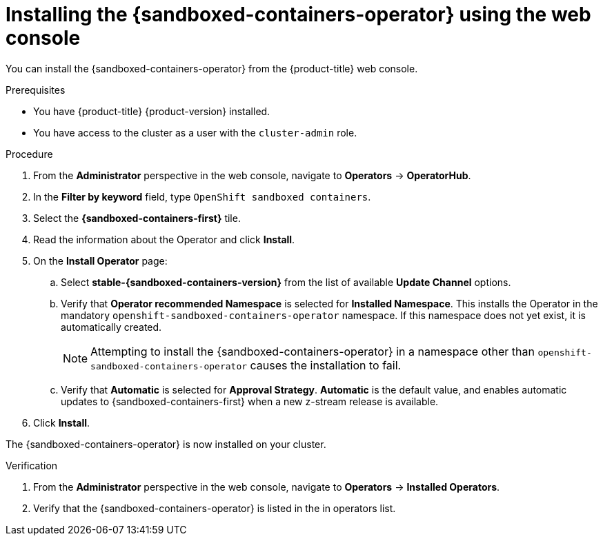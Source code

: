 //Module included in the following assemblies:
//
// * sandboxed_containers/deploying_sandboxed_containers.adoc

:_content-type: PROCEDURE
[id="sandboxed-containers-installing-operator-web-console_{context}"]
= Installing the {sandboxed-containers-operator} using the web console

You can install the {sandboxed-containers-operator} from the {product-title} web console.

.Prerequisites

* You have {product-title} {product-version} installed.
* You have access to the cluster as a user with the `cluster-admin` role.

.Procedure

. From the *Administrator* perspective in the web console, navigate to *Operators* → *OperatorHub*.

. In the *Filter by keyword* field, type `OpenShift sandboxed containers`.

. Select the *{sandboxed-containers-first}* tile.

. Read the information about the Operator and click *Install*.

. On the *Install Operator* page:
.. Select *stable-{sandboxed-containers-version}* from the list of available *Update Channel* options.
.. Verify that *Operator recommended Namespace* is selected for *Installed Namespace*. This installs the Operator in the mandatory `openshift-sandboxed-containers-operator` namespace. If this namespace does not yet exist, it is automatically created.
+
[NOTE]
====
Attempting to install the {sandboxed-containers-operator} in a namespace other than `openshift-sandboxed-containers-operator` causes the installation to fail.
====
.. Verify that *Automatic* is selected for *Approval Strategy*. *Automatic* is the default value, and enables automatic updates to {sandboxed-containers-first} when a new z-stream release is available.

. Click *Install*.

The {sandboxed-containers-operator} is now installed on your cluster.

.Verification

. From the *Administrator* perspective in the web console, navigate to *Operators* → *Installed Operators*.

. Verify that the {sandboxed-containers-operator} is listed in the in operators list.
